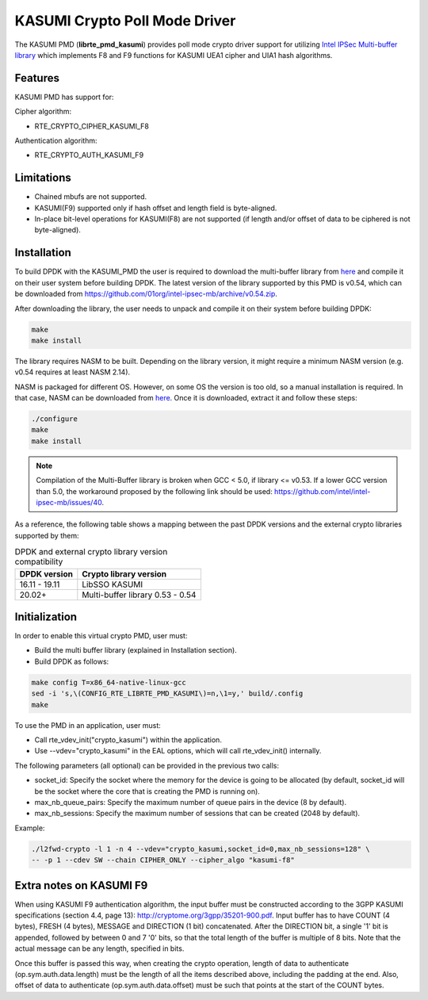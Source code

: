 ..  SPDX-License-Identifier: BSD-3-Clause
    Copyright(c) 2016-2019 Intel Corporation.

KASUMI Crypto Poll Mode Driver
===============================

The KASUMI PMD (**librte_pmd_kasumi**) provides poll mode crypto driver support for
utilizing `Intel IPSec Multi-buffer library <https://github.com/01org/intel-ipsec-mb>`_
which implements F8 and F9 functions for KASUMI UEA1 cipher and UIA1 hash algorithms.

Features
--------

KASUMI PMD has support for:

Cipher algorithm:

* RTE_CRYPTO_CIPHER_KASUMI_F8

Authentication algorithm:

* RTE_CRYPTO_AUTH_KASUMI_F9

Limitations
-----------

* Chained mbufs are not supported.
* KASUMI(F9) supported only if hash offset and length field is byte-aligned.
* In-place bit-level operations for KASUMI(F8) are not supported
  (if length and/or offset of data to be ciphered is not byte-aligned).


Installation
------------

To build DPDK with the KASUMI_PMD the user is required to download the multi-buffer
library from `here <https://github.com/01org/intel-ipsec-mb>`_
and compile it on their user system before building DPDK.
The latest version of the library supported by this PMD is v0.54, which
can be downloaded from `<https://github.com/01org/intel-ipsec-mb/archive/v0.54.zip>`_.

After downloading the library, the user needs to unpack and compile it
on their system before building DPDK:

.. code-block:: console

    make
    make install

The library requires NASM to be built. Depending on the library version, it might
require a minimum NASM version (e.g. v0.54 requires at least NASM 2.14).

NASM is packaged for different OS. However, on some OS the version is too old,
so a manual installation is required. In that case, NASM can be downloaded from
`here <https://www.nasm.us/pub/nasm/releasebuilds/?C=M;O=D>`_.
Once it is downloaded, extract it and follow these steps:

.. code-block:: console

    ./configure
    make
    make install

.. note::

   Compilation of the Multi-Buffer library is broken when GCC < 5.0, if library <= v0.53.
   If a lower GCC version than 5.0, the workaround proposed by the following link
   should be used: `<https://github.com/intel/intel-ipsec-mb/issues/40>`_.

As a reference, the following table shows a mapping between the past DPDK versions
and the external crypto libraries supported by them:

.. _table_kasumi_versions:

.. table:: DPDK and external crypto library version compatibility

   =============  ================================
   DPDK version   Crypto library version
   =============  ================================
   16.11 - 19.11  LibSSO KASUMI
   20.02+         Multi-buffer library 0.53 - 0.54
   =============  ================================


Initialization
--------------

In order to enable this virtual crypto PMD, user must:

* Build the multi buffer library (explained in Installation section).

* Build DPDK as follows:

.. code-block:: console

	make config T=x86_64-native-linux-gcc
	sed -i 's,\(CONFIG_RTE_LIBRTE_PMD_KASUMI\)=n,\1=y,' build/.config
	make


To use the PMD in an application, user must:

* Call rte_vdev_init("crypto_kasumi") within the application.

* Use --vdev="crypto_kasumi" in the EAL options, which will call rte_vdev_init() internally.

The following parameters (all optional) can be provided in the previous two calls:

* socket_id: Specify the socket where the memory for the device is going to be allocated
  (by default, socket_id will be the socket where the core that is creating the PMD is running on).

* max_nb_queue_pairs: Specify the maximum number of queue pairs in the device (8 by default).

* max_nb_sessions: Specify the maximum number of sessions that can be created (2048 by default).

Example:

.. code-block:: console

    ./l2fwd-crypto -l 1 -n 4 --vdev="crypto_kasumi,socket_id=0,max_nb_sessions=128" \
    -- -p 1 --cdev SW --chain CIPHER_ONLY --cipher_algo "kasumi-f8"

Extra notes on KASUMI F9
------------------------

When using KASUMI F9 authentication algorithm, the input buffer must be
constructed according to the 3GPP KASUMI specifications (section 4.4, page 13):
`<http://cryptome.org/3gpp/35201-900.pdf>`_.
Input buffer has to have COUNT (4 bytes), FRESH (4 bytes), MESSAGE and DIRECTION (1 bit)
concatenated. After the DIRECTION bit, a single '1' bit is appended, followed by
between 0 and 7 '0' bits, so that the total length of the buffer is multiple of 8 bits.
Note that the actual message can be any length, specified in bits.

Once this buffer is passed this way, when creating the crypto operation,
length of data to authenticate (op.sym.auth.data.length) must be the length
of all the items described above, including the padding at the end.
Also, offset of data to authenticate (op.sym.auth.data.offset)
must be such that points at the start of the COUNT bytes.
